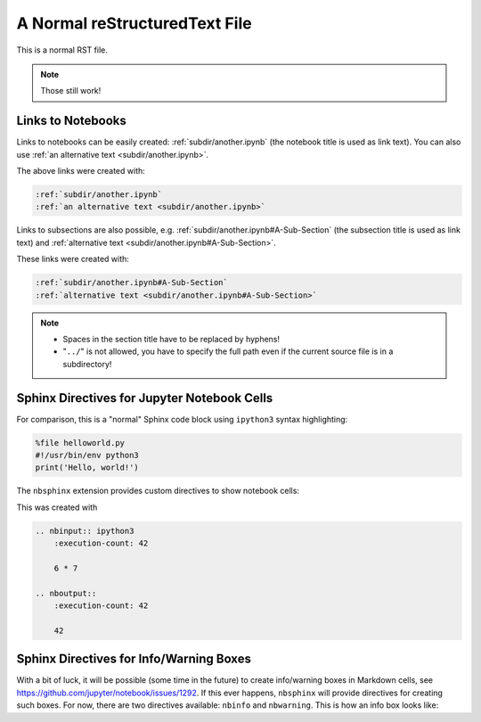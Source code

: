 A Normal reStructuredText File
==============================

This is a normal RST file.

.. note:: Those still work!

Links to Notebooks
------------------

Links to notebooks can be easily created: :ref:`subdir/another.ipynb` (the
notebook title is used as link text).
You can also use :ref:`an alternative text <subdir/another.ipynb>`.

The above links were created with:

.. code-block:: rst

    :ref:`subdir/another.ipynb`
    :ref:`an alternative text <subdir/another.ipynb>`

Links to subsections are also possible,
e.g.  :ref:`subdir/another.ipynb#A-Sub-Section` (the subsection title is used
as link text) and :ref:`alternative text <subdir/another.ipynb#A-Sub-Section>`.

These links were created with:

.. code-block:: rst

    :ref:`subdir/another.ipynb#A-Sub-Section`
    :ref:`alternative text <subdir/another.ipynb#A-Sub-Section>`

.. note::

    * Spaces in the section title have to be replaced by hyphens!
    * "``../``" is not allowed, you have to specify the full path even if the
      current source file is in a subdirectory!

Sphinx Directives for Jupyter Notebook Cells
--------------------------------------------

For comparison, this is a "normal" Sphinx code block using ``ipython3``
syntax highlighting:

.. code-block:: ipython3

    %file helloworld.py
    #!/usr/bin/env python3
    print('Hello, world!')

The ``nbsphinx`` extension provides custom directives to show notebook cells:

.. nbinput:: ipython3
    :execution-count: 42

    6 * 7

.. nboutput::
    :execution-count: 42

    42

This was created with

.. code-block:: rst

    .. nbinput:: ipython3
        :execution-count: 42

        6 * 7

    .. nboutput::
        :execution-count: 42

        42

Sphinx Directives for Info/Warning Boxes
----------------------------------------

.. nbwarning::
    **Warning:** This is an experimental feature!

    Its usage may change in the future or it might disappear completely, so
    don't use it for now.

With a bit of luck, it will be possible (some time in the future) to create
info/warning boxes in Markdown cells, see
https://github.com/jupyter/notebook/issues/1292.
If this ever happens, ``nbsphinx`` will provide directives for creating such
boxes.
For now, there are two directives available: ``nbinfo`` and ``nbwarning``.
This is how an info box looks like:

.. nbinfo::
    **Note:** This is an info box.

    It may include nested formatting, even another info/warning box:

    .. nbwarning:: **Warning:** You should probably not use nested boxes!
